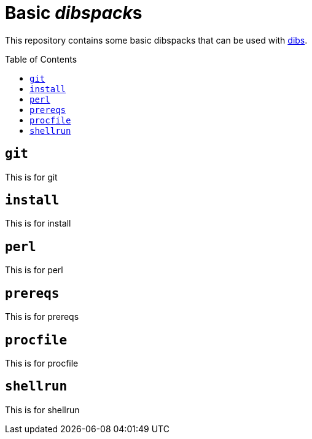 = Basic __dibspack__s
// vim: ts=4 sts=4 sw=4 et ai tw=78 colorcolumn=79 :
:toc:
:toc-placement!:
:dibs: https://github.com/polettix/dibs

This repository contains some basic dibspacks that can be used with
{dibs}[dibs].

toc::[]

== `git`

This is for git

== `install`

This is for install

== `perl`

This is for perl

== `prereqs`

This is for prereqs

== `procfile`

This is for procfile

== `shellrun`

This is for shellrun
